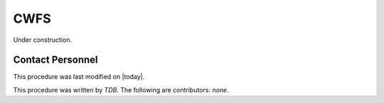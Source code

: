 .. |author| replace:: *TDB*
.. If there are no contributors, write "none" between the asterisks. Do not remove the substitution.
.. |contributors| replace:: *none*

.. _AT-On-sky-CWFS:

#######################
CWFS
#######################

Under construction.

Contact Personnel
=================

This procedure was last modified on |today|.

This procedure was written by |author|.
The following are contributors: |contributors|.
